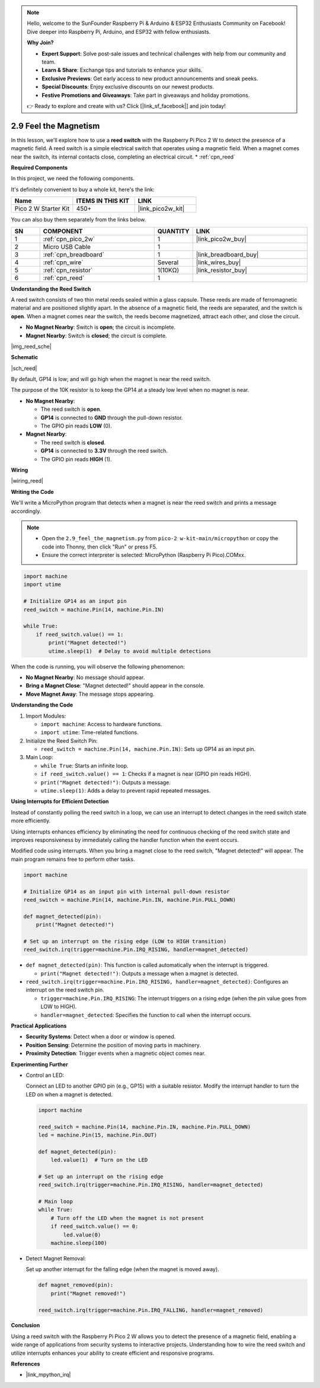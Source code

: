 .. note::

    Hello, welcome to the SunFounder Raspberry Pi & Arduino & ESP32 Enthusiasts Community on Facebook! Dive deeper into Raspberry Pi, Arduino, and ESP32 with fellow enthusiasts.

    **Why Join?**

    - **Expert Support**: Solve post-sale issues and technical challenges with help from our community and team.
    - **Learn & Share**: Exchange tips and tutorials to enhance your skills.
    - **Exclusive Previews**: Get early access to new product announcements and sneak peeks.
    - **Special Discounts**: Enjoy exclusive discounts on our newest products.
    - **Festive Promotions and Giveaways**: Take part in giveaways and holiday promotions.

    👉 Ready to explore and create with us? Click [|link_sf_facebook|] and join today!

.. _py_reed:

2.9 Feel the Magnetism
================================

In this lesson, we'll explore how to use a **reed switch** with the Raspberry Pi Pico 2 W to detect the presence of a magnetic field. A reed switch is a simple electrical switch that operates using a magnetic field. When a magnet comes near the switch, its internal contacts close, completing an electrical circuit.
* :ref:`cpn_reed`

**Required Components**

In this project, we need the following components. 

It's definitely convenient to buy a whole kit, here's the link: 

.. list-table::
    :widths: 20 20 20
    :header-rows: 1

    *   - Name	
        - ITEMS IN THIS KIT
        - LINK
    *   - Pico 2 W Starter Kit	
        - 450+
        - |link_pico2w_kit|


You can also buy them separately from the links below.


.. list-table::
    :widths: 5 20 5 20
    :header-rows: 1

    *   - SN
        - COMPONENT	
        - QUANTITY
        - LINK

    *   - 1
        - :ref:`cpn_pico_2w`
        - 1
        - |link_pico2w_buy|
    *   - 2
        - Micro USB Cable
        - 1
        - 
    *   - 3
        - :ref:`cpn_breadboard`
        - 1
        - |link_breadboard_buy|
    *   - 4
        - :ref:`cpn_wire`
        - Several
        - |link_wires_buy|
    *   - 5
        - :ref:`cpn_resistor`
        - 1(10KΩ)
        - |link_resistor_buy|
    *   - 6
        - :ref:`cpn_reed`
        - 1
        - 

**Understanding the Reed Switch**

A reed switch consists of two thin metal reeds sealed within a glass capsule. These reeds are made of ferromagnetic material and are positioned slightly apart. In the absence of a magnetic field, the reeds are separated, and the switch is **open**. When a magnet comes near the switch, the reeds become magnetized, attract each other, and close the circuit.

* **No Magnet Nearby**: Switch is **open**; the circuit is incomplete.
* **Magnet Nearby**: Switch is **closed**; the circuit is complete.

|img_reed_sche|

**Schematic**

|sch_reed|

By default, GP14 is low; and will go high when the magnet is near the reed switch.

The purpose of the 10K resistor is to keep the GP14 at a steady low level when no magnet is near.

* **No Magnet Nearby**:

  * The reed switch is **open**.
  * **GP14** is connected to **GND** through the pull-down resistor.
  * The GPIO pin reads **LOW** (0).

* **Magnet Nearby**:

  * The reed switch is **closed**.
  * **GP14** is connected to **3.3V** through the reed switch.
  * The GPIO pin reads **HIGH** (1).

**Wiring**

|wiring_reed|

**Writing the Code**

We'll write a MicroPython program that detects when a magnet is near the reed switch and prints a message accordingly.

.. note::

  * Open the ``2.9_feel_the_magnetism.py`` from ``pico-2 w-kit-main/micropython`` or copy the code into Thonny, then click "Run" or press F5.
  * Ensure the correct interpreter is selected: MicroPython (Raspberry Pi Pico).COMxx. 
  
.. code-block:: python

    import machine
    import utime

    # Initialize GP14 as an input pin
    reed_switch = machine.Pin(14, machine.Pin.IN)

    while True:
        if reed_switch.value() == 1:
            print("Magnet detected!")
            utime.sleep(1)  # Delay to avoid multiple detections

When the code is running, you will observe the following phenomenon:

* **No Magnet Nearby**: No message should appear.
* **Bring a Magnet Close**: "Magnet detected!" should appear in the console.
* **Move Magnet Away**: The message stops appearing.

**Understanding the Code**

#. Import Modules:

   * ``import machine``: Access to hardware functions.
   * ``import utime``: Time-related functions.

#. Initialize the Reed Switch Pin:

   * ``reed_switch = machine.Pin(14, machine.Pin.IN)``: Sets up GP14 as an input pin.

#. Main Loop:

   * ``while True``: Starts an infinite loop.
   * ``if reed_switch.value() == 1``: Checks if a magnet is near (GPIO pin reads HIGH).
   * ``print("Magnet detected!")``: Outputs a message.
   * ``utime.sleep(1)``: Adds a delay to prevent rapid repeated messages.

**Using Interrupts for Efficient Detection**

Instead of constantly polling the reed switch in a loop, we can use an interrupt to detect changes in the reed switch state more efficiently.

Using interrupts enhances efficiency by eliminating the need for continuous checking of the reed switch state and improves responsiveness by immediately calling the handler function when the event occurs.

Modified code using interrupts. When you bring a magnet close to the reed switch, "Magnet detected!" will appear. The main program remains free to perform other tasks.

.. code-block:: python

    import machine

    # Initialize GP14 as an input pin with internal pull-down resistor
    reed_switch = machine.Pin(14, machine.Pin.IN, machine.Pin.PULL_DOWN)

    def magnet_detected(pin):
        print("Magnet detected!")

    # Set up an interrupt on the rising edge (LOW to HIGH transition)
    reed_switch.irq(trigger=machine.Pin.IRQ_RISING, handler=magnet_detected)

* ``def magnet_detected(pin)``: This function is called automatically when the interrupt is triggered.
    
  * ``print("Magnet detected!")``: Outputs a message when a magnet is detected.

* ``reed_switch.irq(trigger=machine.Pin.IRQ_RISING, handler=magnet_detected)``: Configures an interrupt on the reed switch pin.
     
  * ``trigger=machine.Pin.IRQ_RISING``: The interrupt triggers on a rising edge (when the pin value goes from LOW to HIGH).
  * ``handler=magnet_detected``: Specifies the function to call when the interrupt occurs.

**Practical Applications**

* **Security Systems**: Detect when a door or window is opened.
* **Position Sensing**: Determine the position of moving parts in machinery.
* **Proximity Detection**: Trigger events when a magnetic object comes near.

**Experimenting Further**

* Control an LED:

  Connect an LED to another GPIO pin (e.g., GP15) with a suitable resistor. Modify the interrupt handler to turn the LED on when a magnet is detected.
  
  .. code-block:: python
  
      import machine
  
      reed_switch = machine.Pin(14, machine.Pin.IN, machine.Pin.PULL_DOWN)
      led = machine.Pin(15, machine.Pin.OUT)
  
      def magnet_detected(pin):
          led.value(1)  # Turn on the LED
  
      # Set up an interrupt on the rising edge
      reed_switch.irq(trigger=machine.Pin.IRQ_RISING, handler=magnet_detected)
  
      # Main loop
      while True:
          # Turn off the LED when the magnet is not present
          if reed_switch.value() == 0:
              led.value(0)
          machine.sleep(100)
        
* Detect Magnet Removal:

  Set up another interrupt for the falling edge (when the magnet is moved away).

  .. code-block:: python

    def magnet_removed(pin):
        print("Magnet removed!")

    reed_switch.irq(trigger=machine.Pin.IRQ_FALLING, handler=magnet_removed)

**Conclusion**

Using a reed switch with the Raspberry Pi Pico 2 W allows you to detect the presence of a magnetic field, enabling a wide range of applications from security systems to interactive projects. Understanding how to wire the reed switch and utilize interrupts enhances your ability to create efficient and responsive programs.

**References**

* |link_mpython_irq|